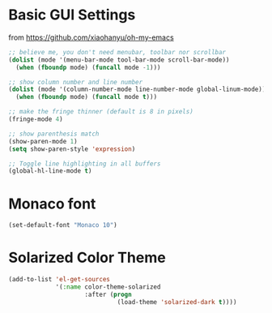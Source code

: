 * Basic GUI Settings
  from [[https://github.com/xiaohanyu/oh-my-emacs]]
#+begin_src emacs-lisp
  ;; believe me, you don't need menubar, toolbar nor scrollbar
  (dolist (mode '(menu-bar-mode tool-bar-mode scroll-bar-mode))
    (when (fboundp mode) (funcall mode -1)))

  ;; show column number and line number
  (dolist (mode '(column-number-mode line-number-mode global-linum-mode))
    (when (fboundp mode) (funcall mode t)))

  ;; make the fringe thinner (default is 8 in pixels)
  (fringe-mode 4)

  ;; show parenthesis match
  (show-paren-mode 1)
  (setq show-paren-style 'expression)

  ;; Toggle line highlighting in all buffers
  (global-hl-line-mode t)

#+end_src
* Monaco font
#+begin_src emacs-lisp
(set-default-font "Monaco 10")
#+end_src
* Solarized Color Theme
#+begin_src emacs-lisp
  (add-to-list 'el-get-sources
               '(:name color-theme-solarized
                       :after (progn
                                (load-theme 'solarized-dark t))))
#+end_src
